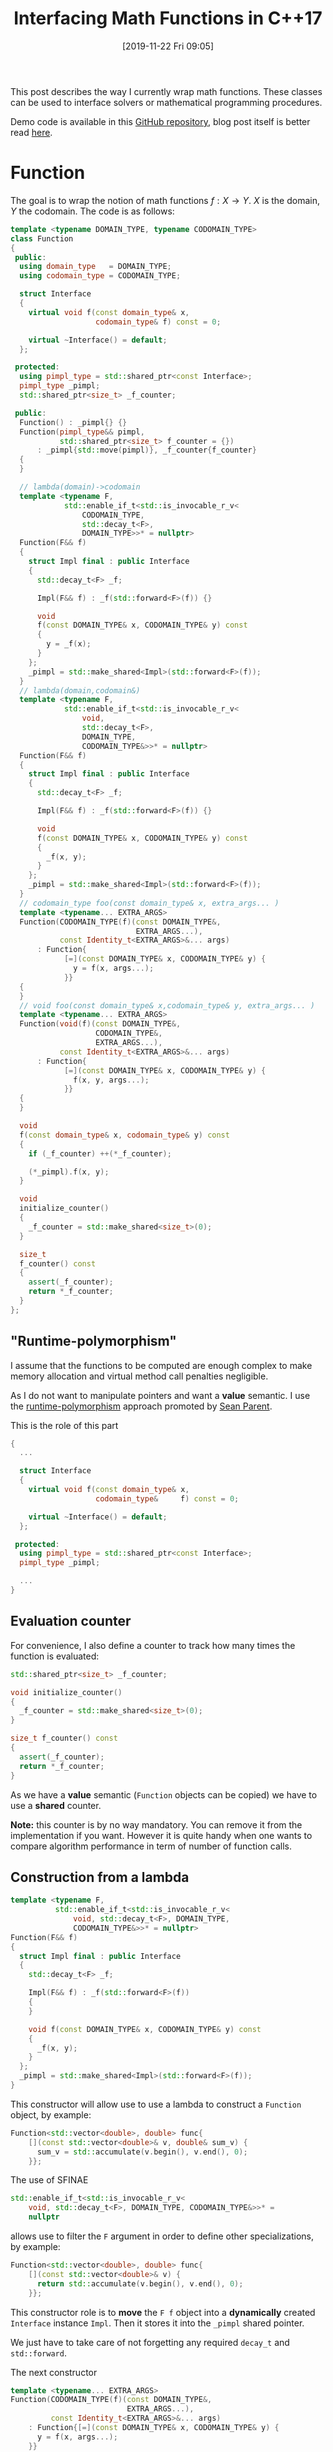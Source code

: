 #+BLOG: wordpress
#+POSTID: 899
#+DATE: [2019-11-22 Fri 09:05]
#+TITLE: Interfacing Math Functions in C++17
#+TAGS: Cpp,Computations

This post describes the way I currently wrap math functions. These
classes can be used to interface solvers or mathematical programming
procedures.

Demo code is available in this [[https://github.com/vincent-picaud/Interfacing_Math_Functions][GitHub repository]], blog post itself is
better read [[https://pixorblog.wordpress.com/2019/11/22/interfacing-math-functions-in-c17/][here]].

* Function 

The goal is to wrap the notion of math functions $f:X\to Y$. $X$ is the
domain, $Y$ the codomain. The code is as follows:

#+HEADER: :noweb-ref whole_code
#+BEGIN_SRC cpp :eval never
template <typename DOMAIN_TYPE, typename CODOMAIN_TYPE>
class Function
{
 public:
  using domain_type   = DOMAIN_TYPE;
  using codomain_type = CODOMAIN_TYPE;

  struct Interface
  {
    virtual void f(const domain_type& x,
                   codomain_type& f) const = 0;

    virtual ~Interface() = default;
  };

 protected:
  using pimpl_type = std::shared_ptr<const Interface>;
  pimpl_type _pimpl;
  std::shared_ptr<size_t> _f_counter;

 public:
  Function() : _pimpl{} {}
  Function(pimpl_type&& pimpl,
           std::shared_ptr<size_t> f_counter = {})
      : _pimpl{std::move(pimpl)}, _f_counter{f_counter}
  {
  }

  // lambda(domain)->codomain
  template <typename F,
            std::enable_if_t<std::is_invocable_r_v<
                CODOMAIN_TYPE,
                std::decay_t<F>,
                DOMAIN_TYPE>>* = nullptr>
  Function(F&& f)
  {
    struct Impl final : public Interface
    {
      std::decay_t<F> _f;

      Impl(F&& f) : _f(std::forward<F>(f)) {}

      void
      f(const DOMAIN_TYPE& x, CODOMAIN_TYPE& y) const
      {
        y = _f(x);
      }
    };
    _pimpl = std::make_shared<Impl>(std::forward<F>(f));
  }
  // lambda(domain,codomain&)
  template <typename F,
            std::enable_if_t<std::is_invocable_r_v<
                void,
                std::decay_t<F>,
                DOMAIN_TYPE,
                CODOMAIN_TYPE&>>* = nullptr>
  Function(F&& f)
  {
    struct Impl final : public Interface
    {
      std::decay_t<F> _f;

      Impl(F&& f) : _f(std::forward<F>(f)) {}

      void
      f(const DOMAIN_TYPE& x, CODOMAIN_TYPE& y) const
      {
        _f(x, y);
      }
    };
    _pimpl = std::make_shared<Impl>(std::forward<F>(f));
  }
  // codomain_type foo(const domain_type& x, extra_args... )
  template <typename... EXTRA_ARGS>
  Function(CODOMAIN_TYPE(f)(const DOMAIN_TYPE&,
                            EXTRA_ARGS...),
           const Identity_t<EXTRA_ARGS>&... args)
      : Function{
            [=](const DOMAIN_TYPE& x, CODOMAIN_TYPE& y) {
              y = f(x, args...);
            }}
  {
  }
  // void foo(const domain_type& x,codomain_type& y, extra_args... )
  template <typename... EXTRA_ARGS>
  Function(void(f)(const DOMAIN_TYPE&,
                   CODOMAIN_TYPE&,
                   EXTRA_ARGS...),
           const Identity_t<EXTRA_ARGS>&... args)
      : Function{
            [=](const DOMAIN_TYPE& x, CODOMAIN_TYPE& y) {
              f(x, y, args...);
            }}
  {
  }

  void
  f(const domain_type& x, codomain_type& y) const
  {
    if (_f_counter) ++(*_f_counter);

    (*_pimpl).f(x, y);
  }

  void
  initialize_counter()
  {
    _f_counter = std::make_shared<size_t>(0);
  }

  size_t
  f_counter() const
  {
    assert(_f_counter);
    return *_f_counter;
  }
};
#+END_SRC

** "Runtime-polymorphism"

I assume that the functions to be computed are enough complex to make
memory allocation and virtual method call penalties negligible.

As I do not want to manipulate pointers and want a *value* semantic. I
use the [[https://sean-parent.stlab.cc/papers-and-presentations/#better-code-runtime-polymorphism][runtime-polymorphism]] approach promoted by [[https://sean-parent.stlab.cc/][Sean Parent]].

This is the role of this part 
 #+begin_src cpp :eval never
{
  ...
  
  struct Interface
  {
    virtual void f(const domain_type& x,
                   codomain_type&     f) const = 0;

    virtual ~Interface() = default;
  };

 protected:
  using pimpl_type = std::shared_ptr<const Interface>;
  pimpl_type _pimpl;

  ...
}
 #+end_src

** Evaluation counter

For convenience, I also define a counter to track how many times the
function is evaluated:
 #+begin_src cpp :eval never
std::shared_ptr<size_t> _f_counter;

void initialize_counter()
{
  _f_counter = std::make_shared<size_t>(0);
}

size_t f_counter() const
{
  assert(_f_counter);
  return *_f_counter;
}
 #+end_src

As we have a *value* semantic (=Function= objects can be copied) we have
to use a *shared* counter.

*Note:* this counter is by no way mandatory. You can remove it from the
implementation if you want. However it is quite handy when one wants
to compare algorithm performance in term of number of function calls.

** Construction from a lambda

#+begin_src cpp :eval never
template <typename F,
          std::enable_if_t<std::is_invocable_r_v<
              void, std::decay_t<F>, DOMAIN_TYPE,
              CODOMAIN_TYPE&>>* = nullptr>
Function(F&& f)
{
  struct Impl final : public Interface
  {
    std::decay_t<F> _f;

    Impl(F&& f) : _f(std::forward<F>(f))
    {
    }

    void f(const DOMAIN_TYPE& x, CODOMAIN_TYPE& y) const
    {
      _f(x, y);
    }
  };
  _pimpl = std::make_shared<Impl>(std::forward<F>(f));
}
#+end_src

This constructor will allow use to use a lambda to construct a
=Function= object, by example:

#+begin_src cpp :eval never
Function<std::vector<double>, double> func{
    [](const std::vector<double>& v, double& sum_v) {
      sum_v = std::accumulate(v.begin(), v.end(), 0);
    }};
#+end_src

The use of SFINAE
#+begin_src cpp :eval never
std::enable_if_t<std::is_invocable_r_v<
    void, std::decay_t<F>, DOMAIN_TYPE, CODOMAIN_TYPE&>>* =
    nullptr
#+end_src
allows use to filter the =F= argument in order to define other
specializations, by example:
#+begin_src cpp :eval never
Function<std::vector<double>, double> func{
    [](const std::vector<double>& v) {
      return std::accumulate(v.begin(), v.end(), 0);
    }};
#+end_src

This constructor role is to *move* the =F f= object into a *dynamically*
created =Interface= instance =Impl=. Then it stores it into the =_pimpl=
shared pointer.

We just have to take care of not forgetting any required =decay_t= and
=std::forward=.

The next constructor

#+begin_src cpp :eval never
template <typename... EXTRA_ARGS>
Function(CODOMAIN_TYPE(f)(const DOMAIN_TYPE&,
                          EXTRA_ARGS...),
         const Identity_t<EXTRA_ARGS>&... args)
    : Function{[=](const DOMAIN_TYPE& x, CODOMAIN_TYPE& y) {
      y = f(x, args...);
    }}
{
}
#+end_src

is more interesting.

First, in some cases the c++17 [[https://en.cppreference.com/w/cpp/language/class_template_argument_deduction][class template argument deduction]] can
be used:

#+begin_src cpp :eval never
double Rosenbrock(const std::vector<double>& x, double c)
{
  assert(x.size() == 2);

  return (1 - x[0]) * (1 - x[0]) +
         c * (x[1] - x[0] * x[0]) * (x[1] - x[0] * x[0]);
}

// ...

Function f(Rosenbrock, 100);  // here c=100
#+end_src

Second, it uses the =Identity_t= trick. Without it, this line 

#+begin_src cpp :eval never
Function f(Rosenbrock, 100);
#+end_src

would *not* compile. You would be *forced* to write:

#+begin_src cpp :eval never
Function f(Rosenbrock, 100.); // <- the 100. signs "double" type
#+end_src

=Identity_t= is defined as follows 

#+begin_src cpp :eval never
template <typename T>
struct Identity
{
  using type = T;
};
template <typename T>
using Identity_t = typename Identity<T>::type;
#+end_src

In the line 
#+begin_src cpp :eval never
template <typename... EXTRA_ARGS>
Function(CODOMAIN_TYPE(f)(const DOMAIN_TYPE&,
                          EXTRA_ARGS...),
         const Identity_t<EXTRA_ARGS>&... args)
#+end_src
its role is to prevent =args...= to participate in the template argument
deduction. If this is not done the compiler has a contradictory
information: in one side 100 is a =double= as defined by the =double c=
type of =Rosenbrock(const std::vector<double>& x, double c)= but on the
other side it is an =int= as define by the 100 of the =Function
f(Rosenbrock, 100);= expression. When =Identity_t= is used, the compiler
makes its decision only using the =Rosenbrock= function prototype .

A more pedagogical explanation can be found [[https://humanreadablemag.com/issues/0/articles/how-to-avoid-template-type-deduction-in-c/][here]]. You can also read
cppreference [[https://en.cppreference.com/w/cpp/types/type_identity][C++20 std::type_identity]].

** Function evaluation

Here is maybe the most controversial part and certainly the point
where I have hesitated the most.

To invoke function evaluation at a
point $x$ we have two main possibilities:

#+begin_src cpp :eval never
void f(const domain_type& x, codomain_type& y) const; // (1)
codomain_type operator()(const domain_type& x) const; // (2)
#+end_src

With the first method, we have:

#+begin_src cpp :eval never
Function func;
// ...
func.f(x,y);
#+end_src

With the second method, we have:

#+begin_src cpp :eval never
Function func;
// ...
y=func(x);
#+end_src

I do not want to support the two approaches (-> such kind of no-choice
is often a bad design decision as you have to support two (possibly
incompatible) paradigms).

The latest case has a more familiar syntax, however the former case
has some other advantages. It transfers the responsibility/task of =Y=
object creation to the caller and it does not impose you useless
copies.

Let's give an example. This example is a little far-fetched, but it
gives some illustrations. Imagine a non-copyiable, non-movable class
=Y=, then you cannot define your function using (2):

#+begin_src cpp :eval never
struct Y
{
  Y()         = default;
  Y(const Y&) = delete;
  Y(Y&&)      = delete;

  void
  set_value(double x)
  {
    data[10] = x;
  };

  std::array<double, 100> data
};

Y one_function(const double x)  // compile-time error:
{                               // use of deleted function
  Y y;                          // ‘Y::Y(Y&&)’

  y.set_value(x);

  return y;
}
#+end_src
Even if it was possible you would have to *copy* the 100-double array at
each call (because of the =set_value= method I don't even think we can save
the baby with [[https://en.cppreference.com/w/cpp/language/copy_elision][copy elision]]).

The approach using (1) does not suffer from these drawbacks:
#+begin_src cpp :eval never
void one_function(const double x, Y& y) 
{                              
  y.set_value(x);
}
#+end_src
compiles without problem and does not require useless copy.

By conclusion our interface for computing function values will be:
#+begin_src cpp :eval never
void
f(const domain_type& x, codomain_type& y) const
{
  if (_f_counter) ++(*_f_counter);

  (*_pimpl).f(x, y);
}
#+end_src

* Differentiable Function

The =Differentiable_Function= follows exactly the same scheme (see Annex
at the end of this post). It defines 3 main methods:
- =f(const Domain& x, Codomain& y)=
- =df(const Domain& x, Differential& df)=
- =f_df(const Domain& x, Codomain& y, Differential& df)=
and add a =df= evaluation counter.

When wrapping a function 
#+begin_src cpp :eval never
void
Rosenbrock(const std::valarray<double>& x,
           double* f,
           std::valarray<double>* df,
           double c)
{
  assert(x.size() == 2);
  assert(df == nullptr or df->size() == 2);

  if (f)
  {
    ,*f = (1 - x[0]) * (1 - x[0]) +
         c * (x[1] - x[0] * x[0]) * (x[1] - x[0] * x[0]);
  }

  if (df)
  {
    (*df)[0] = 2 * (-1 + x[0] + 2 * c * x[0] * x[0] * x[0] -
                    2 * c * x[0] * x[1]);
    (*df)[1] = 2 * c * (x[1] - x[0] * x[0]);
  }
}

// ...

Differentiable_Function wrapped(Rosenbrock,
                                10);  // here c=10

std::valarray<double> x(2, 2);
std::valarray<double> df(2, 2);
double y;
wrapped.f_df(x, y, df);
#+end_src

we use the following convention:
- if =f= (of =double *f=) = =nullptr= do not compute f value
- if =df= (of =std::valarray<double> *df=) = =nullptr= do not compute df value

** Convert a differentiable function into a function
One can transform a =Differentiable_Function= object into a =Function=
object, thank to the conversion operator:

#+begin_src cpp :eval never
operator Function<DOMAIN_TYPE, CODOMAIN_TYPE>() const
{
  return {_pimpl, _f_counter};
}
#+end_src

During the conversion only a shallow copy is performed (thanks to the
use of the =_pimp= shared pointer). The =f_counter= is also shared to
track function evaluations performed from created =Function= instance.

The user can also explicitly perform the conversion thanks to the
=as_function()= method:

#+begin_src cpp :eval never
Function<DOMAIN_TYPE, CODOMAIN_TYPE>
as_function() const
{
  return static_cast<Function<DOMAIN_TYPE, CODOMAIN_TYPE>>(*this);
}
#+end_src

This is a convenience method that, compared to a regular =static_cast=,
avoids to explicitly define types:
#+begin_src cpp :eval never
auto f = differentiable_g.as_function();
// versus
auto f = static_cast<Function<DOMAIN_TYPE, 
			      CODOMAIN_TYPE>>(differentiable_g);
#+end_src
** Differential versus gradient
In maths the gradient of a scalar function is the $\nabla f(x)$ vector
defined by: $$ df(x)[h]=\langle \nabla f(x), h \rangle $$ where
$df(x)[.]$ is the differential (= a linear continuous application).

In C++ to make this distinction *explicit* we would had had to define 2
different types. This is an overkill effort. The compromise is to
interpret the result of =f_df(...)= or =df(...)= call as a differential or
a gradient according to the context. This context is generally clear:
multidimensional nonlinear solvers (Newton, GMRES in its nonlinear
version...) use differentials, Optimization procedures that minimize a
scalar function use gradient vectors.

* Basic usage examples

The code is available in the [[https://github.com/vincent-picaud/Interfacing_Math_Functions][GitHub repository]].

** Root solvers

We solve 
$$
x^2-c = 0
$$
using two classical iterative methods:
- [[https://en.wikipedia.org/wiki/Newton%2527s_method][Newton's method]], requires a differentiable function 
- [[https://en.wikipedia.org/wiki/Steffensen%2527s_method][Steffensen's method]], that only requires function values (and not its
  differential values)

#+begin_src cpp :eval never 
#include "functions.hpp"

#include <iomanip>
#include <iostream>

template <typename T>
void
square_root(const T& x, T* f, T* df, T c)
{
  if (f)
  {
    (*f) = x * x - c;
  }
  if (df)
  {
    (*df) = 2 * x;
  }
}

template <typename T>
void
show_iteration(size_t iter, T x, T f)
{
  constexpr auto max_digits =
      std::numeric_limits<T>::max_digits10;

  std::cerr << std::setw(4) << iter
            << " x = " << std::setw(max_digits + 5)
            << std::setprecision(max_digits) << x
            << " f = " << std::setw(max_digits + 5)
            << std::setprecision(max_digits) << f
            << std::endl;
}

template <typename T>
bool
Newton(const Differentiable_Function<T, T, T>& f_obj,
       T& x,
       double epsilon  = 1e-10,
       size_t max_iter = 20)
{
  T f, df; // assumed to be default constructible

  bool has_converged = false;

  for (size_t iter = 1; iter <= max_iter; ++iter)
  {
    f_obj.f_df(x, f, df);

    auto delta_x = -f / df;

    has_converged = std::abs(delta_x) < epsilon;

    x = x + delta_x;

    show_iteration(iter, x, f);

    if (has_converged) break;
  }
  return has_converged;
}

template <typename T>
bool
Steffensen(const Function<T, T>& f_obj,
           T& x,
           double epsilon  = 1e-10,
           size_t max_iter = 20)
{
  T f, g; // assumed to be default constructible

  bool has_converged = false;

  for (size_t iter = 1; iter <= max_iter; ++iter)
  {
    f_obj.f(x, f);
    f_obj.f(x + f, g);

    auto delta_x = -f * f / (g - f);

    has_converged = std::abs(delta_x) < epsilon;

    x = x + delta_x;

    show_iteration(iter, x, f);

    if (has_converged) break;
  }
  return has_converged;
}

int
main()
{
  Differentiable_Function f(square_root<double>, 2);
  bool has_converged;
  const double x_init = 2;
  double x;

  ////////////////

  std::cerr << std::endl << "Newton" << std::endl;
  f.initialize_counter();
  x = x_init;

  has_converged = Newton(f, x);

  std::cerr << "has converged: " << std::boolalpha
            << has_converged << std::endl;
  std::cerr << "f counter:  " << f.f_counter() << std::endl;
  std::cerr << "df counter: " << f.df_counter()
            << std::endl;

  ////////////////

  std::cerr << std::endl << "Steffensen" << std::endl;
  f.initialize_counter();
  x = x_init;

  has_converged = Steffensen(f.as_function(), x);

  std::cerr << "has converged: " << std::boolalpha
            << has_converged << std::endl;
  std::cerr << "f counter:  " << f.f_counter() << std::endl;
  std::cerr << "df counter: " << f.df_counter()
            << std::endl;
}
#+end_src

prints:

#+begin_example

Newton
   1 x =                    1.5 f =                      2
   2 x =     1.4166666666666667 f =                   0.25
   3 x =     1.4142156862745099 f =  0.0069444444444446418
   4 x =     1.4142135623746899 f = 6.0073048828712672e-06
   5 x =     1.4142135623730951 f =  4.510614104447086e-12
has converged: true
f counter:  5
df counter: 5

Steffensen
   1 x =     1.6666666666666667 f =                      2
   2 x =     1.4774774774774775 f =    0.77777777777777812
   3 x =     1.4191773378054482 f =    0.18293969645320995
   4 x =      1.414246675030719 f =   0.014064316140559363
   5 x =     1.4142135638571252 f = 9.3657835444016513e-05
   6 x =     1.4142135623730951 f = 4.1974708153702522e-09
   7 x =     1.4142135623730949 f = 4.4408920985006262e-16
has converged: true
f counter:  14
df counter: 0
#+end_example

* Adam gradient method

This last example implements the [[https://arxiv.org/abs/1412.6980][Adam gradient method]]. It also use
[[https://github.com/vincent-picaud/OptionalArgument][Optional Arguments]] to define its parameters.

#+begin_src cpp :eval never
#include "Adam.hpp"

using namespace Optimize;

void
Rosenbrock(const std::valarray<double>& x,
           double* f,
           std::valarray<double>* df,
           double c)
{
  assert(x.size() == 2);
  assert(df == nullptr or df->size() == 2);

  if (f)
  {
    ,*f = (1 - x[0]) * (1 - x[0]) +
         c * (x[1] - x[0] * x[0]) * (x[1] - x[0] * x[0]);
  }

  if (df)
  {
    (*df)[0] = 2 * (-1 + x[0] + 2 * c * x[0] * x[0] * x[0] -
                    2 * c * x[0] * x[1]);
    (*df)[1] = 2 * c * (x[1] - x[0] * x[0]);
  }
}

int
main()
{
  Differentiable_Function f(Rosenbrock, 10);

  std::valarray<double> x(2, 2);
  double y;
  std::valarray<double> grad(2);

  f.initialize_counter();

  bool has_converged = Adam_optimize(
      f,
      x,
      y,
      grad,

      _Adam_beta_1_         = 0.6,
      _Adam_beta_2_         = 0.6,
      _Adam_alpha_schedule_ = [](const size_t t) -> double {
        return 1 / sqrt(t);
      },
      _absolute_epsilon_ = 0.01,
      _verbose_          = true);

  std::cerr << "has converged: " << std::boolalpha
            << has_converged << std::endl;
  std::cerr << "f counter:  " << f.f_counter() << std::endl;
  std::cerr << "df counter: " << f.df_counter()
            << std::endl;
}
#+end_src

prints:

#+begin_example
   1              41     166.8652151
   11    0.2439827225     6.328434411
   21   0.09116840808      2.78026373
   31   0.05612056479     2.428380552
   41    0.1368252374     5.609748125
   51   0.01053314125     0.717170352
   61   0.05312840451     3.246977765
   71   0.02220712686      2.08327324
   81  0.004002723374    0.8795538422
   91    0.0471959481     3.173767534
   97 2.253224098e-05  0.006729458161
has converged: true
f counter:  11
df counter: 97
#+end_example

* Annex: differentiable function code

#+begin_src cpp :eval never 
template <typename DOMAIN_TYPE,
          typename CODOMAIN_TYPE,
          typename DIFFERENTIAL_TYPE>
class Differentiable_Function
{
 public:
  using function_type =
      Function<DOMAIN_TYPE, CODOMAIN_TYPE>;
  using domain_type = typename function_type::domain_type;
  using codomain_type =
      typename function_type::codomain_type;
  using differential_type = DIFFERENTIAL_TYPE;

  struct Diff_Interface : public function_type::Interface
  {
    virtual void f_df(
        const domain_type& x,
        codomain_type& y,
        differential_type& differential) const   = 0;
    virtual void df(const domain_type& x,
                    differential_type& df) const = 0;
  };

 protected:
  using pimpl_type = std::shared_ptr<const Diff_Interface>;

 public:
  pimpl_type _pimpl;
  std::shared_ptr<size_t> _f_counter;
  std::shared_ptr<size_t> _df_counter;

 public:
  operator function_type() const
  {
    return {_pimpl, _f_counter};
  }

  Differentiable_Function(
      pimpl_type&& pimpl,
      std::shared_ptr<size_t> f_counter  = {},
      std::shared_ptr<size_t> df_counter = {})
      : _pimpl(std::move(pimpl)),
        _f_counter{f_counter},
        _df_counter{df_counter}
  {
  }
  // lambda(domain,codomain*,differential*)
  template <typename F,
            std::enable_if_t<std::is_invocable_r_v<
                void,
                std::decay_t<F>,
                DOMAIN_TYPE,
                CODOMAIN_TYPE*,
                DIFFERENTIAL_TYPE*>>* = nullptr>
  Differentiable_Function(F&& f)
  {
    struct Impl final : public Diff_Interface
    {
      std::decay_t<F> _f;

      Impl(F&& f) : _f(std::forward<F>(f)) {}

      void
      f(const DOMAIN_TYPE& x, CODOMAIN_TYPE& y) const
      {
        _f(x, &y, nullptr);
      }
      void
      f_df(const DOMAIN_TYPE& x,
           CODOMAIN_TYPE& y,
           DIFFERENTIAL_TYPE& df) const
      {
        _f(x, &y, &df);
      }
      void
      df(const DOMAIN_TYPE& x, DIFFERENTIAL_TYPE& df) const
      {
        _f(x, nullptr, &df);
      }
    };
    _pimpl = std::make_shared<Impl>(std::forward<F>(f));
  }
  // void foo(const std::vector<double>& x, double* f, std::vector<double>* df, extra_args...)
  template <typename... EXTRA_ARGS>
  Differentiable_Function(
      void(f)(const DOMAIN_TYPE&,
              CODOMAIN_TYPE*,
              DIFFERENTIAL_TYPE*,
              EXTRA_ARGS...),
      const Identity_t<EXTRA_ARGS>&... args)
      : Differentiable_Function{[=](const DOMAIN_TYPE& x,
                                    CODOMAIN_TYPE* y,
                                    DIFFERENTIAL_TYPE* df) {
          f(x, y, df, args...);
        }}
  {
  }

  function_type
  as_function() const
  {
    return static_cast<function_type>(*this);
  }

  void
  f(const domain_type& x, codomain_type& y) const
  {
    if (_f_counter) ++(*_f_counter);

    (*_pimpl).f(x, y);
  }

  void
  f_df(const domain_type& x,
       codomain_type& y,
       differential_type& df) const
  {
    if (_f_counter) ++(*_f_counter);
    if (_df_counter) ++(*_df_counter);

    (*_pimpl).f_df(x, y, df);
  }

  void
  df(const domain_type& x, differential_type& df) const
  {
    if (_df_counter) ++(*_df_counter);

    (*_pimpl).df(x, df);
  }

  void
  initialize_counter()
  {
    _f_counter  = std::make_shared<size_t>(0);
    _df_counter = std::make_shared<size_t>(0);
  }

  size_t
  f_counter() const
  {
    assert(_f_counter);
    return *_f_counter;
  }

  size_t
  df_counter() const
  {
    assert(_df_counter);
    return *_df_counter;
  }
};
#+end_src
